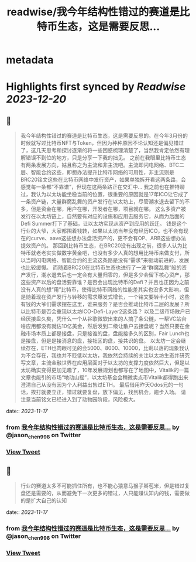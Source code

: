 :PROPERTIES:
:title: readwise/我今年结构性错过的赛道是比特币生态，这是需要反思...
:END:


* metadata
:PROPERTIES:
:author: [[jason_chen998 on Twitter]]
:full-title: "我今年结构性错过的赛道是比特币生态，这是需要反思..."
:category: [[tweets]]
:url: https://twitter.com/jason_chen998/status/1725341408540905709
:image-url: https://pbs.twimg.com/profile_images/1653068718321336321/grq9EkXA.jpg
:END:

* Highlights first synced by [[Readwise]] [[2023-12-20]]
** 📌
#+BEGIN_QUOTE
我今年结构性错过的赛道是比特币生态，这是需要反思的。在今年3月份的时候就写过比特币NFT与Token，但因为种种原因不论认知还是偏见错过了，这几天思考和探讨逐渐的将一些困惑梳理清楚了，当然我肯定依然有理解错误不到位的地方，只是分享一下我的拙见。
之前在我眼里比特币生态有两条发展方向，姑且称之为主流和非主流吧。主流即闪电网络、BTC二层、智能合约这些，即想办法提升比特币网络的可用性，非主流则是BRC20铭文这些在比特币网络中发行资产，如果单独拆开看这两条路，会感觉每一条都“不靠谱”，但现在这两条路正在交汇中...
我之前也在推特聊过，我认为以太坊能坐稳当前的位置，很重要的原因就是17年ICO让它成了一条资产链，大量群魔乱舞的资产发行在以太坊上，尽管潮水退去留下的不多，但是资金在哪，用户在哪，开发者在哪，项目就在哪。
这么多资产被发行在以太坊链上，自然要有对应的设施和应用去服务它，从而为后面的Defi Summer打下了基础，让以太坊实现从资产到应用的跃迁。
钱是这个行业的大爷，大家都围着钱转，如果以太坊当年没有经历ICO，也不会有现在的curve、aave这些想办法盘活资产的，更不会有OP、ARB这些想办法提效资产的。
那回到比特币生态，在BRC20没有出现之前，很多人认为比特币就老老实实做数字黄金吧，也没有多少人真的想用比特币来做支付，所以当时闪电网络、智能合约的主流这条路是没有“需求”来驱动前进的，发展也比较缓慢。
而随着BRC20在比特币生态也进行了一波“群魔乱舞”般的资产发行，潮水退去后也一定会有大量归零的，但是多少会留下核心资产，那这些资产以后的盘活要靠谁？是否会出现比特币的Defi？并且也正因为之前没有人真的想“用”比特币，使得比特币网络的性能差其实也没多大影响，但是随着现在资产发行与转移的需求爆发式增长，一个铭文要转半小时，这些有钱的大爷们需求摆在这里，谁来服务？是否会推动比特币二层的发展？所以比特币是否会重现以太坊ICO-Defi-Layer2这条路？
以及二级市场散户已经厌接盘久矣，凭什么一个从谷歌微软出来的人搞了条公链，一帮VC站台啥应用都没有就估10亿美金，然后发到二级让散户去接盘呢？当然只要在金融市场本质上都是接盘，只是接谁的盘，盘能接多久的区别，Fair Lunch也是接盘，但是是接消息的盘，接社区的盘，接共识的盘。
以太坊一定会继续存在，ETH也肉眼可见的会5000、8000、10000，比剩以落的现象我认为不会存在，我也并不贬低以太坊，我依然会持续的关注以太坊生态并研究写文章，主流金融世界在应用层面对于以太坊的支撑力度依然巨大，但是以太坊确实变得更加无趣了，10年发展规划也都写在了地图中，Vitalik的一篇文章也能引的市场“地动山摇”，以太坊基金会稍微卖点币Vitalik都得跑出来澄清自己从没有因为个人利益出售过ETH。
最后借用昨天Odos兄的一句话，挨打就要立正，错过就要复盘，放下偏见，找到机会，跑步入场。
请注意当前铭文已经进入到了动物园阶段，风险极大。 
#+END_QUOTE
    date:: [[2023-11-17]]
*** from _我今年结构性错过的赛道是比特币生态，这是需要反思..._ by @jason_chen998 on Twitter
*** [[https://twitter.com/jason_chen998/status/1725341408540905709][View Tweet]]
** 📌
#+BEGIN_QUOTE
行业的赛道太多不可能抓住所有，也不能心猿意马猴子掰苞米，但是错过复盘还是需要的，从而避免下一次更多的错过，人只能赚认知内的钱，需要做的是扩大自己的认知 
#+END_QUOTE
    date:: [[2023-11-17]]
*** from _我今年结构性错过的赛道是比特币生态，这是需要反思..._ by @jason_chen998 on Twitter
*** [[https://twitter.com/jason_chen998/status/1725350117534990362][View Tweet]]